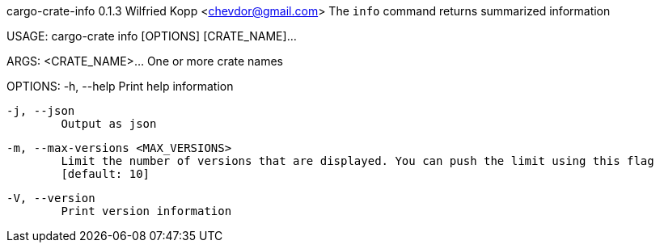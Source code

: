 cargo-crate-info 0.1.3
Wilfried Kopp <chevdor@gmail.com>
The `info` command returns summarized information

USAGE:
    cargo-crate info [OPTIONS] [CRATE_NAME]...

ARGS:
    <CRATE_NAME>...    One or more crate names

OPTIONS:
    -h, --help
            Print help information

    -j, --json
            Output as json

    -m, --max-versions <MAX_VERSIONS>
            Limit the number of versions that are displayed. You can push the limit using this flag
            [default: 10]

    -V, --version
            Print version information
